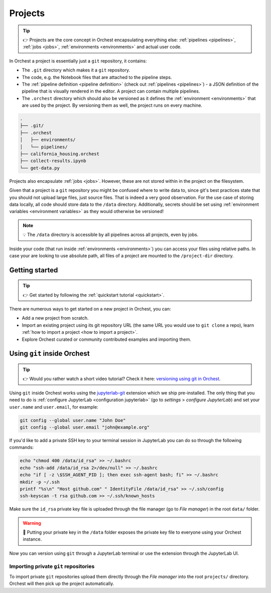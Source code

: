 .. _projects:

Projects
========
.. tip::
   👉 Projects are the core concept in Orchest encapsulating everything else: :ref:`pipelines
   <pipelines>`, :ref:`jobs <jobs>`, :ref:`environments <environments>` and actual user code.

In Orchest a project is essentially just a ``git`` repository, it contains:

* The ``.git`` directory which makes it a ``git`` repository.
* The code, e.g. the Notebook files that are attached to the pipeline steps.
* The :ref:`pipeline definition <pipeline definition>` (check out :ref:`pipelines <pipelines>`) -
  a JSON definition of the pipeline that is visually rendered in the editor. A project can contain
  multiple pipelines.
* The ``.orchest`` directory which should also be versioned as it defines the :ref:`environment
  <environments>` that are used by the project. By versioning them as well, the project runs
  on every machine.

.. code-block:: sh

   .
   ├── .git/
   ├── .orchest
   │   ├── environments/
   │   └── pipelines/
   ├── california_housing.orchest
   ├── collect-results.ipynb
   └── get-data.py

Projects also encapsulate :ref:`jobs <jobs>`. However, these are not stored within in the project on
the filesystem.

Given that a project is a ``git`` repository you might be confused where to write data to, since
git's best practices state that you should not upload large files, just source files. That is indeed
a very good observation. For the use case of storing data locally, all code should store data to the
``/data`` directory. Additionally, secrets should be set using :ref:`environment variables
<environment variables>` as they would otherwise be versioned!

.. note::
   💡 The ``/data`` directory is accessible by all pipelines across all projects, even by jobs.

Inside your code (that run inside :ref:`environments <environments>`) you can access your files
using relative paths. In case your are looking to use absolute path, all files of a project are
mounted to the ``/project-dir`` directory.

Getting started
---------------
.. tip::
   👉 Get started by following the :ref:`quickstart tutorial <quickstart>`.

There are numerous ways to get started on a new project in Orchest, you can:

* Add a new project from scratch.
* Import an existing project using its git repository URL (the same URL you would use to
  ``git clone`` a repo), learn :ref:`how to import a project <how to import a project>`.
* Explore Orchest curated or community contributed examples and importing them.

.. _git inside Orchest:

Using ``git`` inside Orchest
----------------------------
.. tip::
   👉 Would you rather watch a short video tutorial? Check it here: `versioning using git in Orchest
   <https://www.tella.tv/video/cknr9z9x0000709kz7vzh0wdx/view>`_.

Using ``git`` inside Orchest works using the `jupyterlab-git
<https://github.com/jupyterlab/jupyterlab-git>`_ extension which we ship pre-installed. The only
thing that you need to do is :ref:`configure JupyterLab <configuration jupyterlab>` (go to
*settings* > *configure JupyterLab*) and set your ``user.name`` and ``user.email``, for example:

.. code-block:: sh

   git config --global user.name "John Doe"
   git config --global user.email "john@example.org"

If you'd like to add a private SSH key to your terminal session in JupyterLab you can do so
through the following commands:

.. code-block:: sh

   echo "chmod 400 /data/id_rsa" >> ~/.bashrc
   echo "ssh-add /data/id_rsa 2>/dev/null" >> ~/.bashrc
   echo "if [ -z \$SSH_AGENT_PID ]; then exec ssh-agent bash; fi" >> ~/.bashrc
   mkdir -p ~/.ssh
   printf "%s\n" "Host github.com" " IdentityFile /data/id_rsa" >> ~/.ssh/config
   ssh-keyscan -t rsa github.com >> ~/.ssh/known_hosts

Make sure the ``id_rsa`` private key file is uploaded through the file manager (go to *File
manager*) in the root ``data/`` folder.

.. warning::
   🚨 Putting your private key in the ``/data`` folder exposes the private key file to everyone
   using your Orchest instance.

Now you can version using ``git`` through a JupyterLab terminal or use the extension through the
JupyterLab UI.

Importing private ``git`` repositories
~~~~~~~~~~~~~~~~~~~~~~~~~~~~~~~~~~~~~~
To import private ``git`` repositories upload them directly through the *File manager* into the
root ``projects/`` directory. Orchest will then pick up the project automatically.
